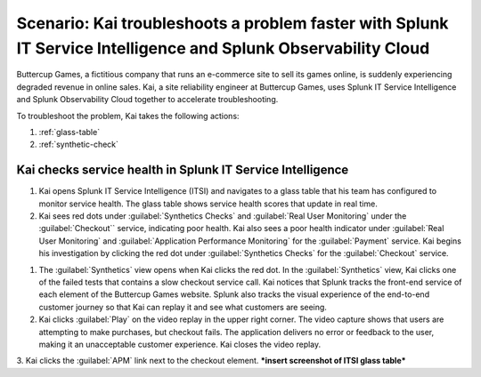 .. _splunk-integration-scenario1:

*******************************************************************************************************************
Scenario: Kai troubleshoots a problem faster with Splunk IT Service Intelligence and Splunk Observability Cloud
*******************************************************************************************************************

.. meta::
   :description: This scenario describers how users can use Splunk ITSI and Splunk Observability Cloud together to drill down faster on problems and reduce mean time to resolution.

Buttercup Games, a fictitious company that runs an e-commerce site to sell its games online, is suddenly experiencing degraded revenue in online sales. Kai, a site reliability engineer at Buttercup Games, uses Splunk IT Service Intelligence and Splunk Observability Cloud together to accelerate troubleshooting.

To troubleshoot the problem, Kai takes the following actions: 

1. :ref:`glass-table`

2. :ref:`synthetic-check` 



.. _glass-table:

Kai checks service health in Splunk IT Service Intelligence
===================================================================================================================

1. Kai opens Splunk IT Service Intelligence (ITSI) and navigates to a glass table that his team has configured to monitor service health. The glass table shows service health scores that update in real time.

2. Kai sees red dots under :guilabel:`Synthetics Checks` and :guilabel:`Real User Monitoring` under the :guilabel:`Checkout`` service, indicating poor health. Kai also sees a poor health indicator under :guilabel:`Real User Monitoring` and :guilabel:`Application Performance Monitoring` for the :guilabel:`Payment` service. Kai begins his investigation by clicking the red dot under :guilabel:`Synthetics Checks` for the :guilabel:`Checkout` service. 

.. image:: /_images/splunkplatform/glass_table.png
  :width: 50%
  :alt: This screenshot shows a glass table in Splunk IT Service Intelligence that tracks service health.
  

.. _synthetic-check:

1. The :guilabel:`Synthetics` view opens when Kai clicks the red dot. In the :guilabel:`Synthetics` view, Kai clicks one of the failed tests that contains a slow checkout service call. Kai notices that Splunk tracks the front-end service of each element of the Buttercup Games website. Splunk also tracks the visual experience of the end-to-end customer journey so that Kai can replay it and see what customers are seeing.

2. Kai clicks :guilabel:`Play` on the video replay in the upper right corner. The video capture shows that users are attempting to make purchases, but checkout fails. The application delivers no error or feedback to the user, making it an unacceptable customer experience. Kai closes the video replay.

3. Kai clicks the :guilabel:`APM` link next to the checkout element.
***insert screenshot of ITSI glass table***